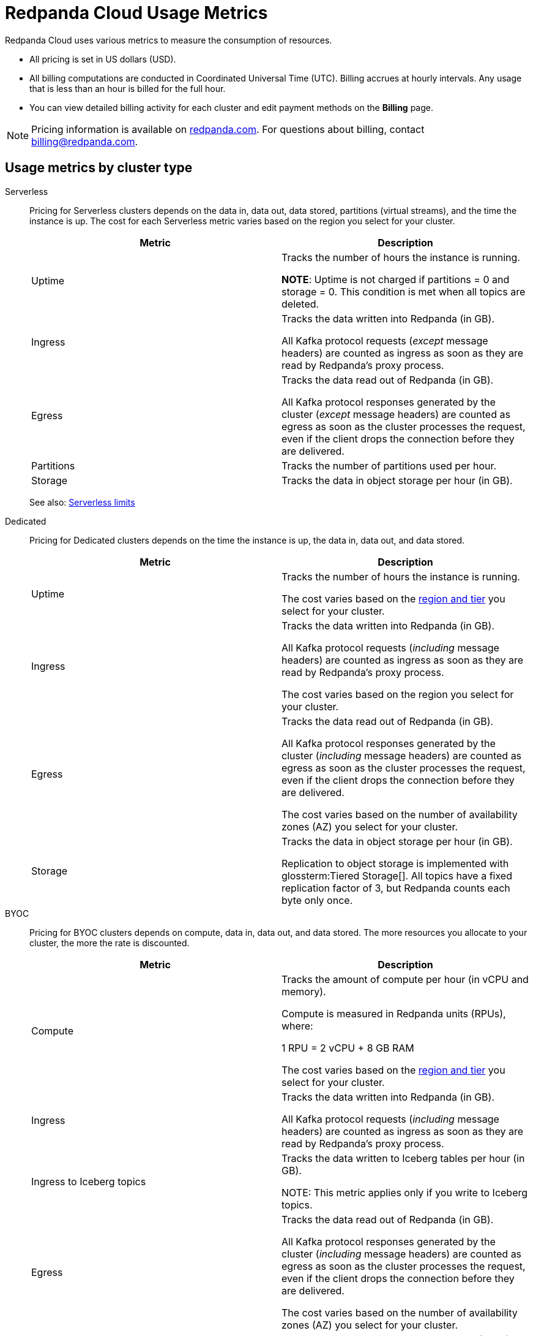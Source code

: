 = Redpanda Cloud Usage Metrics
:description: Learn about the metrics Redpanda uses to measure consumption in Redpanda Cloud.
:page-aliases: deploy:deployment-option/cloud/manage-billing/billing.adoc

Redpanda Cloud uses various metrics to measure the consumption of resources. 

* All pricing is set in US dollars (USD). 
* All billing computations are conducted in Coordinated Universal Time (UTC). Billing accrues at hourly intervals. Any usage that is less than an hour is billed for the full hour. 
* You can view detailed billing activity for each cluster and edit payment methods on the *Billing* page.

NOTE: Pricing information is available on https://www.redpanda.com/price-estimator[redpanda.com^]. For questions about billing, contact billing@redpanda.com.

== Usage metrics by cluster type

[tabs]
======
Serverless::
+
--
Pricing for Serverless clusters depends on the data in, data out, data stored, partitions (virtual streams), and the time the instance is up. The cost for each Serverless metric varies based on the region you select for your cluster.


|=== 
| Metric | Description  

| Uptime | Tracks the number of hours the instance is running. +

*NOTE*: Uptime is not charged if partitions = 0 and storage = 0. This condition is met when all topics are deleted.

| Ingress | Tracks the data written into Redpanda (in GB).

All Kafka protocol requests (_except_ message headers) are counted as ingress as soon as they are read by Redpanda's proxy process. 

| Egress | Tracks the data read out of Redpanda (in GB).

All Kafka protocol responses generated by the cluster (_except_ message headers) are counted as egress as soon as the cluster processes the request, even if the client drops the connection before they are delivered. 

| Partitions | Tracks the number of partitions used per hour.

| Storage | Tracks the data in object storage per hour (in GB). 

|===

See also: xref:get-started:cluster-types/serverless.adoc#serverless-usage-limits[Serverless limits]
--

Dedicated::
+
--
Pricing for Dedicated clusters depends on the time the instance is up, the data in, data out, and data stored.


|=== 
| Metric | Description 

| Uptime | Tracks the number of hours the instance is running. 

The cost varies based on the xref:reference:tiers/dedicated-tiers.adoc[region and tier] you select for your cluster.   
| Ingress | Tracks the data written into Redpanda (in GB). 

All Kafka protocol requests (_including_ message headers) are counted as ingress as soon as they are read by Redpanda's proxy process.

The cost varies based on the region you select for your cluster. 
| Egress | Tracks the data read out of Redpanda (in GB).

All Kafka protocol responses generated by the cluster (_including_ message headers) are counted as egress as soon as the cluster processes the request, even if the client drops the connection before they are delivered. 

The cost varies based on the number of availability zones (AZ) you select for your cluster. 
| Storage | Tracks the data in object storage per hour (in GB). 

Replication to object storage is implemented with glossterm:Tiered Storage[]. All topics have a fixed replication factor of 3, but Redpanda counts each byte only once.

|===
--

BYOC::
+
--
Pricing for BYOC clusters depends on compute, data in, data out, and data stored. The more resources you allocate to your cluster, the more the rate is discounted.



|=== 
| Metric | Description 

| Compute | Tracks the amount of compute per hour (in vCPU and memory). 

Compute is measured in Redpanda units (RPUs), where: 

1 RPU = 2 vCPU + 8 GB RAM

The cost varies based on the xref:reference:tiers/byoc-tiers.adoc[region and tier] you select for your cluster.   
| Ingress | Tracks the data written into Redpanda (in GB). 

All Kafka protocol requests (_including_ message headers) are counted as ingress as soon as they are read by Redpanda's proxy process.

| Ingress to Iceberg topics | Tracks the data written to Iceberg tables per hour (in GB).

NOTE: This metric applies only if you write to Iceberg topics.

| Egress | Tracks the data read out of Redpanda (in GB).

All Kafka protocol responses generated by the cluster (_including_ message headers) are counted as egress as soon as the cluster processes the request, even if the client drops the connection before they are delivered. 

The cost varies based on the number of availability zones (AZ) you select for your cluster. 
| Storage | Tracks the data in object storage per hour (in GB). 

Replication to object storage is implemented with glossterm:Tiered Storage[]. All topics have a fixed replication factor of 3, but Redpanda counts each byte only once.


|=== 
--
======


== Redpanda Connect pipeline metrics

Pricing per pipeline depends on:

- The number of xref:develop:connect/configuration/resource-management.adoc[compute units] you allocate.
- The cost of a compute unit, which varies based on the cloud provider and region you select for your cluster.

|=== 
| Metric | Description
| Compute | Tracks the server resources (CPU and memory) a pipeline uses in compute units per hour.
|=== 

== Next steps

* xref:billing:aws-commit.adoc[]
* xref:billing:azure-commit.adoc[]
* xref:billing:gcp-commit.adoc[]
* xref:get-started:cluster-types/serverless.adoc#create-a-serverless-cluster[Create a Serverless cluster]
* xref:get-started:cluster-types/byoc/index.adoc[Create a BYOC cluster]   
* xref:get-started:cluster-types/dedicated/create-dedicated-cloud-cluster-aws.adoc#create-a-dedicated-cluster[Create a Dedicated cluster]